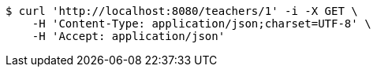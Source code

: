 [source,bash]
----
$ curl 'http://localhost:8080/teachers/1' -i -X GET \
    -H 'Content-Type: application/json;charset=UTF-8' \
    -H 'Accept: application/json'
----